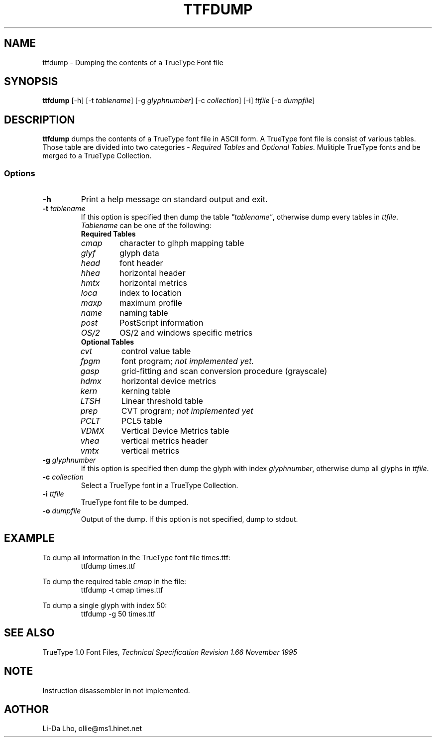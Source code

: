.TH TTFDUMP 1 "18 Feb 1997" "ILX Project" 
.SH NAME
ttfdump \- Dumping the contents of a TrueType Font file
.SH SYNOPSIS
\fBttfdump\fR [-h] [-t \fItablename\fP] [-g \fIglyphnumber\fP] [-c \fIcollection\fP] [-i] \fIttfile\fR [-o \fIdumpfile\fR]
.SH DESCRIPTION
\fBttfdump\fP dumps the contents of a TrueType font file in ASCII form. 
A TrueType font file is consist of various tables. Those table are divided into
two categories - \fIRequired Tables\fP and \fIOptional Tables\fP. Mulitiple 
TrueType fonts and be merged to a TrueType Collection.
.SS Options
.TP
\fB-h\fP
Print a help message on standard output and exit.
.TP
\fB-t\fI tablename\fR
If this option is specified then dump the table \fI"tablename"\fP, otherwise 
dump every tables in \fIttfile\fP.
\fITablename\fP can be one of the following:
.RS
.TP
\fBRequired Tables\fR
.TP
\fIcmap\fP 
character to glhph mapping table
.TP
\fIglyf\fP
glyph data
.TP
\fIhead\fP
font header
.TP
\fIhhea\fP
horizontal header
.TP
\fIhmtx\fP
horizontal metrics
.TP
\fIloca\fP
index to location
.TP
\fImaxp\fP
maximum profile
.TP
\fIname\fP
naming table
.TP
\fIpost\fP
PostScript information
.TP
\fIOS/2\fP
OS/2 and windows specific metrics
.TP
\fBOptional Tables\fR
.TP
\fIcvt\fP
control value table
.TP
\fIfpgm\fP
font program; \fInot implemented yet.\fP
.TP
\fIgasp\fP
grid-fitting and scan conversion procedure (grayscale)
.TP
\fIhdmx\fP
horizontal device metrics
.TP
\fIkern\fP
kerning table
.TP
\fILTSH\fP
Linear threshold table
.TP
\fIprep\fP
CVT program; \fInot implemented yet\fP
.TP
\fIPCLT\fP
PCL5 table
.TP
\fIVDMX\fP
Vertical Device Metrics table
.TP
\fIvhea\fP
vertical metrics header
.TP
\fIvmtx\fP
vertical metrics
.RE
.TP
\fB-g\fI glyphnumber\fR
If this option is specified then dump the glyph with index \fIglyphnumber\fP, 
otherwise dump all glyphs in \fIttfile\fP.
.TP
\fB-c\fI collection\fR
Select a TrueType font in a TrueType Collection.
.TP
\fB-i\fI ttfile\fR
TrueType font file to be dumped.
.TP
\fB-o\fI dumpfile\fR
Output of the dump. If this option is not specified, dump to stdout.
.RE
.SH EXAMPLE
To dump all information in the TrueType font file times.ttf:
.RS
ttfdump times.ttf
.RE

To dump the required table \fIcmap\fP in the file:
.RS
ttfdump -t cmap times.ttf
.RE

To dump a single glyph with index 50:
.RS
ttfdump -g 50 times.ttf
.RE

.SH SEE ALSO
TrueType 1.0 Font Files, \fI Technical Specification Revision 1.66 November 1995\fR
.SH NOTE
Instruction disassembler in not implemented.
.SH AOTHOR
Li-Da Lho, ollie@ms1.hinet.net 
